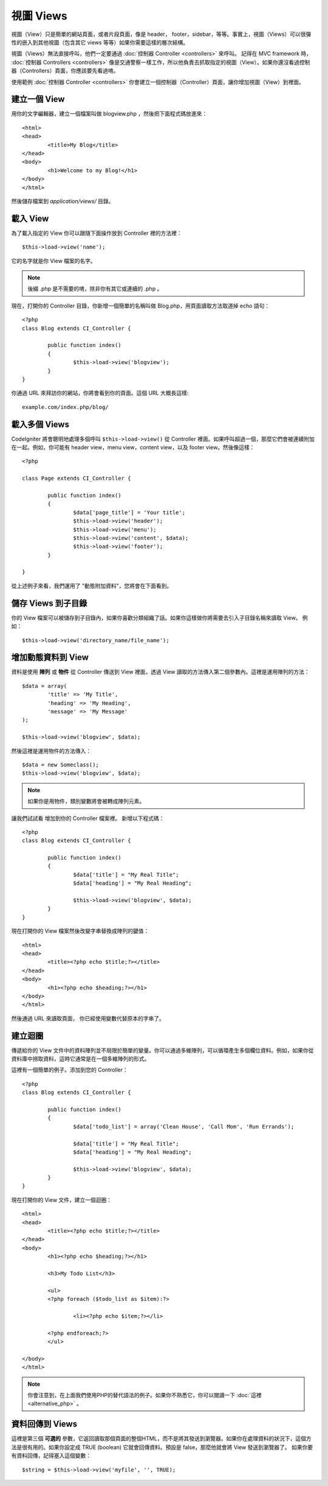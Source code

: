 ###########
視圖 Views
###########

視圖（View）只是簡單的網站頁面，或者片段頁面，像是 header， footer，sidebar，等等。事實上，視圖（Views）可以很彈性的嵌入到其他視圖（包含其它 views 等等）如果你需要這樣的層次結構。


視圖（Views）無法直接呼叫，他們一定要通過 :doc:`控制器 Controller <controllers>` 來呼叫。 記得在 MVC framework 時， :doc:`控制器 Controllers <controllers>` 像是交通警察一樣工作，所以他負責去抓取指定的視圖（View）。如果你還沒看過控制器（Controllers）頁面，你應該要先看過唷。

使用範例 :doc:`控制器 Controller <controllers>` 你會建立一個控制器（Controller）頁面，讓你增加視圖（View）到裡面。

建立一個 View
===============

用你的文字編輯器，建立一個檔案叫做 blogview.php ，然後把下面程式碼放進來： ::

	<html>
	<head>
		<title>My Blog</title>
	</head>
	<body>
		<h1>Welcome to my Blog!</h1>
	</body>
	</html>
	
然後儲存檔案到 *application/views/* 目錄。

載入 View
==============

為了載入指定的 View 你可以跟隨下面操作放到 Controller 裡的方法裡： ::

	$this->load->view('name');

它的名字就是你 View 檔案的名字。

.. note:: 後綴 .php 是不需要的唷，除非你有其它或連續的 .php 。

現在，打開你的 Controller 目錄，你新增一個簡單的名稱叫做 Blog.php，用頁面讀取方法取道掉 echo 語句： ::

	<?php
	class Blog extends CI_Controller {

		public function index()
		{
			$this->load->view('blogview');
		}
	}

你通過 URL 來拜訪你的網站，你將會看到你的頁面。這個 URL 大概長這樣::

	example.com/index.php/blog/

載入多個 Views
======================

CodeIgniter 將會聰明地處理多個呼叫 ``$this->load->view()`` 從 Controller 裡面。如果呼叫超過一個，那麼它們會被連續附加在一起。例如，你可能有 header view，menu view，content view，以及 footer view。然後像這樣： ::

	<?php

	class Page extends CI_Controller {

		public function index()
		{
			$data['page_title'] = 'Your title';
			$this->load->view('header');
			$this->load->view('menu');
			$this->load->view('content', $data);
			$this->load->view('footer');
		}

	}

從上述例子來看，我們運用了 "動態附加資料"，您將會在下面看到。

儲存 Views 到子目錄
====================================

你的 View 檔案可以被儲存到子目錄內，如果你喜歡分類組織了話。如果你這樣做你將需要去引入子目錄名稱來讀取 View。 例如： ::

	$this->load->view('directory_name/file_name');

增加動態資料到 View
===============================

資料是使用 **陣列** 或 **物件** 從 Controller 傳送到 View 裡面，透過 View 讀取的方法傳入第二個參數內。這裡是運用陣列的方法： ::

	$data = array(
		'title' => 'My Title',
		'heading' => 'My Heading',
		'message' => 'My Message'
	);

	$this->load->view('blogview', $data);

然後這裡是運用物件的方法傳入： ::

	$data = new Someclass();
	$this->load->view('blogview', $data);

.. note:: 如果你是用物件，類別變數將會被轉成陣列元素。

讓我們試試看 增加到你的 Controller 檔案裡。 新增以下程式碼： ::

	<?php
	class Blog extends CI_Controller {

		public function index()
		{
			$data['title'] = "My Real Title";
			$data['heading'] = "My Real Heading";

			$this->load->view('blogview', $data);
		}
	}

現在打開你的 View 檔案然後改變字串替換成陣列的鍵值： ::

	<html>
	<head>
		<title><?php echo $title;?></title>
	</head>
	<body>
		<h1><?php echo $heading;?></h1>
	</body>
	</html>

然後通過 URL 來讀取頁面， 你已經使用變數代替原本的字串了。

建立迴圈
==============

傳遞給你的 View 文件中的資料陣列並不局限於簡單的變量。你可以通過多維陣列，可以循環產生多個欄位資料。例如，如果你從資料庫中撈取資料，這時它通常是在一個多維陣列的形式。

這裡有一個簡單的例子。添加到您的 Controller： ::

	<?php
	class Blog extends CI_Controller {

		public function index()
		{
			$data['todo_list'] = array('Clean House', 'Call Mom', 'Run Errands');

			$data['title'] = "My Real Title";
			$data['heading'] = "My Real Heading";

			$this->load->view('blogview', $data);
		}
	}

現在打開你的 View 文件，建立一個迴圈： ::

	<html>
	<head>
		<title><?php echo $title;?></title>
	</head>
	<body>
		<h1><?php echo $heading;?></h1>
	
		<h3>My Todo List</h3>

		<ul>
		<?php foreach ($todo_list as $item):?>
	
			<li><?php echo $item;?></li>
	
		<?php endforeach;?>
		</ul>

	</body>
	</html>

.. note:: 你會注意到，在上面我們使用PHP的替代語法的例子。如果你不熟悉它，你可以閱讀一下 :doc:`這裡 <alternative_php>` 。

資料回傳到 Views
=======================

這裡是第三個 **可選的** 參數，它返回讀取那個頁面的整個HTML，而不是將其發送到瀏覽器。如果你在處理資料的狀況下，這個方法是很有用的。如果你設定成 TRUE (boolean) 它就會回傳資料。預設是 false，那麼他就會將 View 發送到瀏覽器了。 如果你要有資料回傳，記得塞入這個變數： ::

	$string = $this->load->view('myfile', '', TRUE);

